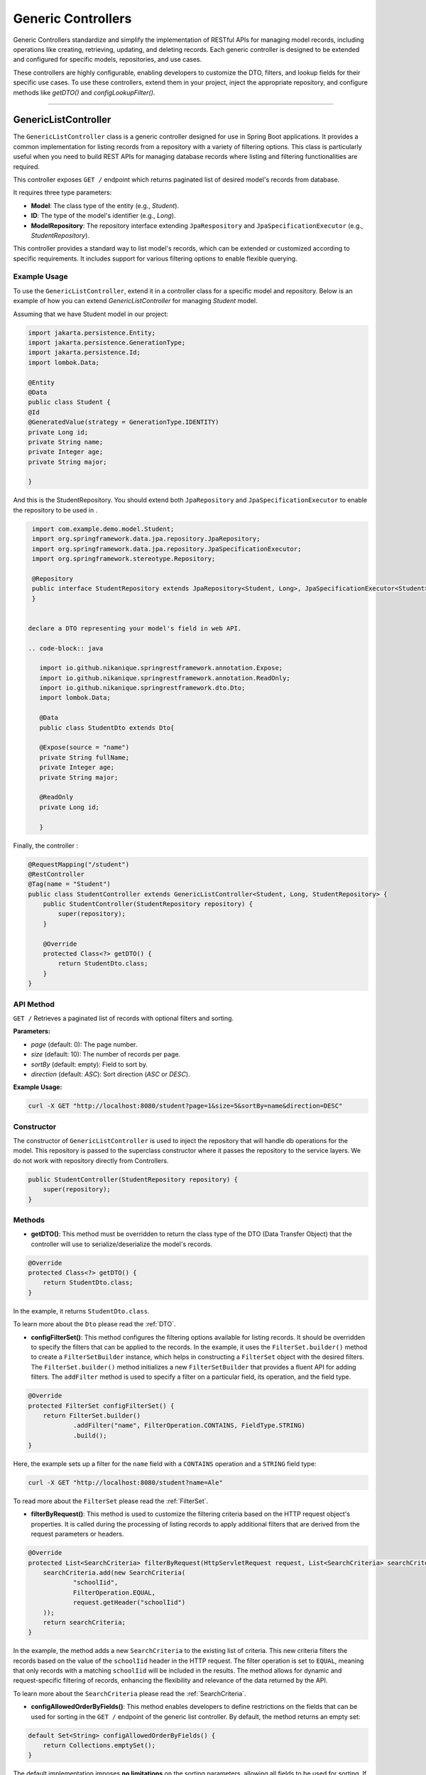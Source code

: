 Generic Controllers
===================

Generic Controllers standardize and simplify the implementation of RESTful APIs for managing model records, including operations like creating, retrieving, updating, and deleting records. Each generic controller is designed to be extended and configured for specific models, repositories, and use cases.


These controllers are highly configurable, enabling developers to customize the DTO, filters, and lookup fields for their specific use cases. To use these controllers, extend them in your project, inject the appropriate repository, and configure methods like `getDTO()` and `configLookupFilter()`.

===========

GenericListController
--------------

The ``GenericListController`` class is a generic controller designed for use in Spring Boot applications. It provides a common implementation for listing records from a repository with a variety of filtering options. This class is particularly useful when you need to build REST APIs for managing database records where listing and filtering functionalities are required.

This controller exposes ``GET /`` endpoint which returns paginated list of desired model's records from database.

It requires three type parameters:

- **Model**: The class type of the entity (e.g., `Student`).
- **ID**: The type of the model's identifier (e.g., `Long`).
- **ModelRepository**: The repository interface extending ``JpaRespository`` and ``JpaSpecificationExecutor`` (e.g., `StudentRepository`).

This controller provides a standard way to list model's records, which can be extended or customized according to specific requirements. It includes support for various filtering options to enable flexible querying.

Example Usage
^^^^^^^^^^^^^
To use the ``GenericListController``, extend it in a controller class for a specific model and repository. Below is an example of how you can extend `GenericListController` for managing `Student` model.

Assuming that we have Student model in our project:

.. code-block:: java

    import jakarta.persistence.Entity;
    import jakarta.persistence.GenerationType;
    import jakarta.persistence.Id;
    import lombok.Data;
    
    @Entity
    @Data
    public class Student {
    @Id
    @GeneratedValue(strategy = GenerationType.IDENTITY)
    private Long id;
    private String name;
    private Integer age;
    private String major;
    
    }

And this is the StudentRepository. You should extend both ``JpaRepository`` and ``JpaSpecificationExecutor`` to enable the repository to be used in .

.. code-block:: java

    import com.example.demo.model.Student;
    import org.springframework.data.jpa.repository.JpaRepository;
    import org.springframework.data.jpa.repository.JpaSpecificationExecutor;
    import org.springframework.stereotype.Repository;

    @Repository
    public interface StudentRepository extends JpaRepository<Student, Long>, JpaSpecificationExecutor<Student> {
    }


   declare a DTO representing your model's field in web API.

   .. code-block:: java

      import io.github.nikanique.springrestframework.annotation.Expose;
      import io.github.nikanique.springrestframework.annotation.ReadOnly;
      import io.github.nikanique.springrestframework.dto.Dto;
      import lombok.Data;

      @Data
      public class StudentDto extends Dto{

      @Expose(source = "name")
      private String fullName;
      private Integer age;
      private String major;
      
      @ReadOnly
      private Long id;
      
      }




Finally, the controller :

.. code-block:: java

    @RequestMapping("/student")
    @RestController
    @Tag(name = "Student")
    public class StudentController extends GenericListController<Student, Long, StudentRepository> {
        public StudentController(StudentRepository repository) {
            super(repository);
        }

        @Override
        protected Class<?> getDTO() {
            return StudentDto.class;
        }
    }

API Method
^^^^^^^^^^^

``GET /``
Retrieves a paginated list of records with optional filters and sorting.

**Parameters:**

- `page` (default: 0): The page number.
- `size` (default: 10): The number of records per page.
- `sortBy` (default: empty): Field to sort by.
- `direction` (default: `ASC`): Sort direction (`ASC` or `DESC`).

**Example Usage:**

.. code-block:: bash

    curl -X GET "http://localhost:8080/student?page=1&size=5&sortBy=name&direction=DESC"

Constructor
^^^^^^^^^^^
The constructor of ``GenericListController`` is used to inject the repository that will handle db operations for the model. This repository is passed to the superclass constructor where it passes the repository to the service layers. We do not work with repository directly from Controllers.


.. code-block:: java

    public StudentController(StudentRepository repository) {
        super(repository);
    }

Methods
^^^^^^^
- **getDTO()**: This method must be overridden to return the class type of the DTO (Data Transfer Object) that the controller will use to serialize/deserialize the model's records.

.. code-block:: java

    @Override
    protected Class<?> getDTO() {
        return StudentDto.class;
    }

In the example, it returns ``StudentDto.class``.

To learn more about the ``Dto`` please read the :ref:`DTO`.

- **configFilterSet()**: This method configures the filtering options available for listing records. It should be overridden to specify the filters that can be applied to the records. In the example, it uses the ``FilterSet.builder()`` method to create a ``FilterSetBuilder`` instance, which helps in constructing a ``FilterSet`` object with the desired filters. The ``FilterSet.builder()`` method initializes a new ``FilterSetBuilder`` that provides a fluent API for adding filters. The ``addFilter`` method is used to specify a filter on a particular field, its operation, and the field type.

.. code-block:: java

    @Override
    protected FilterSet configFilterSet() {
        return FilterSet.builder()
                .addFilter("name", FilterOperation.CONTAINS, FieldType.STRING)
                .build();
    }

Here, the example sets up a filter for the ``name`` field with a ``CONTAINS`` operation and a ``STRING`` field type:

.. code-block:: bash

    curl -X GET "http://localhost:8080/student?name=Ale"

To read more about the ``FilterSet`` please read the :ref:`FilterSet`.

- **filterByRequest()**: This method is used to customize the filtering criteria based on the HTTP request object's properties. It is called during the processing of listing records to apply additional filters that are derived from the request parameters or headers.


.. code-block:: java

    @Override
    protected List<SearchCriteria> filterByRequest(HttpServletRequest request, List<SearchCriteria> searchCriteria) {
        searchCriteria.add(new SearchCriteria(
                "schoolIid",
                FilterOperation.EQUAL,
                request.getHeader("schoolIid")
        ));
        return searchCriteria;
    }

In the example, the method adds a new ``SearchCriteria`` to the existing list of criteria. This new criteria filters the records based on the value of the ``schoolIid`` header in the HTTP request. The filter operation is set to ``EQUAL``, meaning that only records with a matching ``schoolIid`` will be included in the results.
The method allows for dynamic and request-specific filtering of records, enhancing the flexibility and relevance of the data returned by the API.

To learn more about the ``SearchCriteria`` please read the :ref:`SearchCriteria`.

- **configAllowedOrderByFields()**: This method enables developers to define restrictions on the fields that can be used for sorting in the ``GET /`` endpoint of the generic list controller. By default, the method returns an empty set:

.. code-block:: java

    default Set<String> configAllowedOrderByFields() {
        return Collections.emptySet();
    }

The default implementation imposes **no limitations** on the sorting parameters, allowing all fields to be used for sorting. If you want to impose specific restrictions, they should override this method and return a set of allowed field names. For example:

.. code-block:: java

    @Override
    public Set<String> configAllowedOrderByFields() {
        return Set.of("name", "dateCreated", "status");
    }

**Result**: Only the fields ``name``, ``dateCreated``, and ``status`` will be allowed for sorting.

To prevent sorting entirely, return a set containing a single empty string:

.. code-block:: java

    @Override
    public Set<String> configAllowedOrderByFields() {
        return Set.of("");
    }

**Result**: Sorting will be disabled for the ``GET /`` endpoint.

GenericRetrieveController
------------------

The ``GenericRetrieveController`` class is another generic controller that provides a standardized implementation for retrieving a single record from the database using a repository. This controller exposes a ``GET /{lookup}`` endpoint that locates and retrieves a matching record based on a customizable lookup field.

By default, the controller matches the input value provided in the path variable with the ``id`` field of the records. This behavior can be customized to use different fields for lookup, allowing for flexible record retrieval.

It requires three type parameters:

- **Model**: The class type of the entity (e.g., `Student`).
- **ID**: The type of the model's identifier (e.g., `Long`).
- **ModelRepository**: The repository interface extending ``JpaRespository`` and ``JpaSpecificationExecutor`` (e.g., `StudentRepository`).

This controller provides a standard way to list model's records, which can be extended or customized according to specific requirements. It includes support for various filtering options to enable flexible querying.

.. _retrivecontroller_example_usage:

Example Usage
^^^^^^^^^^^^^
To use the ``GenericRetrieveController``, extend it in a controller class for a specific model and repository. Below is an example of how you can extend `GenericRetrieveController` for managing `Student` model.


.. code-block:: java

    @RequestMapping("/student")
    @RestController
    @Tag(name = "Student")
    public class StudentController extends GenericRetrieveController<Student, Long, StudentRepository> {
        public StudentController(StudentRepository repository) {
            super(repository);
        }

        @Override
        protected Class<?> getDTO() {
            return StudentDto.class;
        }
    }

.. _retrivecontroller_constructor:

Constructor
^^^^^^^^^^^
The constructor of ``GenericRetrieveController`` is used to inject the repository that will handle db operations for the model. This repository is passed to the superclass constructor where it passes the repository to the service layers. We do not work with repository directly from Controllers.


.. code-block:: java

    public StudentController(StudentRepository repository) {
        super(repository);
    }

.. _retrivecontroller_methods:

Methods
^^^^^^^
- **getDTO()**: This method must be overridden to return the class type of the DTO (Data Transfer Object) that the controller will use to serialize/deserialize the model's record.

.. code-block:: java

    @Override
    protected Class<?> getDTO() {
        return StudentDto.class;
    }

In the example, it returns ``StudentDto.class``.

To learn more about the ``Dto`` please read the :ref:`DTO`.


- **configLookupFilter()**: By default, the `GenericRetrieveController` searches for the given lookup value in the `id` field of records. If your model does not have an `id` field or if you want to use a different field for this purpose, you can override this method to specify your desired field.


.. code-block:: java

    @Override
    protected Filter configLookupFilter() {
        return Filter.builder()
                .name("nationalNumber")
                .fieldType(FieldType.INTEGER)
                .operation(FilterOperation.EQUAL)
                .build();
    }

In this example, we specified the ``nationalNumber`` as lookup field which is an ``Integer`` field to retrieve the record.


- **filterByRequest()**: Like ``GenericListController`` this controller use this method to customize the filtering criteria based on the HTTP request object's properties. It is called during the processing of record lookup to apply additional filters that are derived from the request parameters or headers.


.. code-block:: java

    @Override
    protected List<SearchCriteria> filterByRequest(HttpServletRequest request, List<SearchCriteria> searchCriteria) {
        searchCriteria.add(new SearchCriteria(
                "schoolIid",
                FilterOperation.EQUAL,
                request.getHeader("schoolIid")
        ));
        return searchCriteria;
    }


GenericCreateController
------------------------

The ``GenericCreateController`` class is a generic controller for creating model records. It exposes an endpoint with the ``POST`` method for adding new records.

Type Parameters
^^^^^^^^^^^^^^^^

- **Model**: The class type of the entity (e.g., `Student`).
- **ID**: The type of the model's identifier (e.g., `Long`).
- **ModelRepository**: The repository interface extending `JpaRepository`.

Example Usage
^^^^^^^^^^^^^^

Below is an example of how to extend the ``GenericCreateController`` to manage a `Student` model.

.. code-block:: java

    @RequestMapping("/student")
    @RestController
    @Tag(name = "Student")
    public class StudentCreateController extends GenericCreateController<Student, Long, StudentRepository> {
        public StudentCreateController(StudentRepository repository) {
            super(repository);
        }

        @Override
        protected Class<?> getDTO() {
            return StudentDto.class;
        }
    }

Methods
^^^^^^^

- **getDTO()**: This method returns the class type of the DTO used for both deserializing the request body and serializing the response data.

    .. code-block:: java

        @Override
        protected Class<?> getDTO() {
            return StudentDto.class;
        }

    The `StudentDto` class specified in this example will be used as the default DTO for both the request and response in the `GenericCreateController`. This simplifies development when a single DTO is sufficient for both purposes.

    If you need to use different DTOs for request and response, you can override the following methods to provide distinct DTO classes:

    .. code-block:: java

        @Override
        public Class<?> getCreateRequestBodyDTO() {
            return CreateStudentDto.class; // DTO for request body
        }

        @Override
        public Class<?> getCreateResponseBodyDTO() {
            return StudentResponseDto.class; // DTO for response
        }

    By default, both of these methods return the result of `getDTO()`. Overriding them allows for customization of the serialization and deserialization processes for requests and responses independently. This is particularly useful in scenarios where the data requirements for creating a record differ from those for returning a record.


GenericUpdateController
------------------------

The ``GenericUpdateController`` provides a generic implementation for updating model records. It supports both ``PUT`` (complete update) and ``PATCH`` (partial update) methods.

Type Parameters
^^^^^^^^^^^^^^^

- **Model**: The class type of the entity (e.g., `Student`).
- **ID**: The type of the model's identifier (e.g., `Long`).
- **ModelRepository**: The repository interface extending `JpaRepository` and `JpaSpecificationExecutor`.

Example Usage
^^^^^^^^^^^^^

Below is an example of how to extend the ``GenericUpdateController`` for managing `Student` records.

.. code-block:: java

    @RequestMapping("/student")
    @RestController
    @Tag(name = "Student")
    public class StudentUpdateController extends GenericUpdateController<Student, Long, StudentRepository> {
        public StudentUpdateController(StudentRepository repository) {
            super(repository);
        }

        @Override
        protected Class<?> getDTO() {
            return StudentDto.class;
        }
    }

Methods
^^^^^^^

- **configLookupFilter()**: Specifies the field used for locating records. Defaults to the `id` field but can be customized.

    .. code-block:: java

        @Override
        protected Filter configLookupFilter() {
            return Filter.builder()
                    .name("nationalNumber")
                    .fieldType(FieldType.INTEGER)
                    .operation(FilterOperation.EQUAL)
                    .build();
        }

- **getDTO()**: This method returns the class type of the DTO used for both deserializing the request body and serializing the response data.

    .. code-block:: java

        @Override
        protected Class<?> getDTO() {
            return StudentDto.class;
        }

    The `StudentDto` class specified in this example will be used as the default DTO for both the request and response in the `GenericUpdateController`. This simplifies development when a single DTO is sufficient for both purposes.

    If you need to use different DTOs for request and response in ``GenericUpdateController``, you can override the following methods to provide distinct DTO classes:

    .. code-block:: java

        @Override
        public Class<?> getUpdateRequestBodyDTO() {
            return UpdateStudentDto.class; // DTO for request body
        }

        @Override
        public Class<?> getUpdateResponseBodyDTO() {
            return StudentResponseDto.class; // DTO for response
        }

    By default, both of these methods return the result of `getDTO()`. Overriding them allows for customization of the serialization and deserialization processes for requests and responses independently. This is particularly useful in scenarios where the data requirements for updating a record differ from those for returning a record.



- **filterByRequest()**: This method customizes the filtering criteria based on the HTTP request object's properties. It is called during the processing of record lookup before updating to apply additional filters that are derived from the request parameters or headers.


.. code-block:: java

    @Override
    protected List<SearchCriteria> filterByRequest(HttpServletRequest request, List<SearchCriteria> searchCriteria) {
        searchCriteria.add(new SearchCriteria(
                "schoolIid",
                FilterOperation.EQUAL,
                request.getHeader("schoolIid")
        ));
        return searchCriteria;
    }


GenericDeleteController
------------------------

The ``GenericDeleteController`` provides a generic implementation for deleting model records. It exposes an endpoint with the ``DELETE`` method.

Type Parameters
^^^^^^^^^^^^^^^^

- **Model**: The class type of the entity (e.g., `Student`).
- **ID**: The type of the model's identifier (e.g., `Long`).
- **ModelRepository**: The repository interface extending `JpaRepository` and `JpaSpecificationExecutor`.

Example Usage
^^^^^^^^^^^^^

Below is an example of how to extend the ``GenericDeleteController`` for managing `Student` records.

.. code-block:: java

    @RequestMapping("/student")
    @RestController
    @Tag(name = "Student")
    public class StudentDeleteController extends GenericDeleteController<Student, Long, StudentRepository> {
        public StudentDeleteController(StudentRepository repository) {
            super(repository);
        }

        @Override
        protected Class<?> getDTO() {
            return StudentDto.class;
        }
    }

Methods
^^^^^^^

- **configLookupFilter()**: Specifies the field used for locating records. Defaults to the `id` field but can be customized.

    .. code-block:: java

        @Override
        protected Filter configLookupFilter() {
            return Filter.builder()
                    .name("id")
                    .fieldType(FieldType.INTEGER)
                    .operation(FilterOperation.EQUAL)
                    .build();
        }

- **getDTO()**: Returns the DTO class type.


- **filterByRequest()**: This method customizes the filtering criteria based on the HTTP request object's properties. It is called during the processing of record lookup before deleting to apply additional filters that are derived from the request parameters or headers.


.. code-block:: java

    @Override
    protected List<SearchCriteria> filterByRequest(HttpServletRequest request, List<SearchCriteria> searchCriteria) {
        searchCriteria.add(new SearchCriteria(
                "schoolIid",
                FilterOperation.EQUAL,
                request.getHeader("schoolIid")
        ));
        return searchCriteria;
    }


GenericQueryController
------------------------

The `GenericQueryController` is an abstract controller designed for use in Spring Boot applications to facilitate querying and retrieving model records. It provides a consistent and reusable implementation for listing and retrieving entities from a repository. The controller supports advanced features such as filtering, sorting, and response serialization.

It provides these two endpoints for the given model:

  - `GET /`: Retrieves a paginated list of records with optional filters and sorting.
  - `GET /{lookup}`: Retrieves a single record based on a lookup value.


Usage Example
^^^^^^^^^^^^^^^^

Here's an example of how to extend the `GenericQueryController` for a specific entity:

.. code-block:: java

    @RequestMapping("/student")
    @RestController
    @Tag(name = "Student")
    public class StudentController extends GenericQueryController<Student, Long, StudentRepository> {
        public StudentController(StudentRepository repository) {
            super(repository);
        }

        @Override
        protected Class<?> getDTO() {
            return StudentDto.class;
        }
    }

### Parameters

- **Model**: The class type of the entity (e.g., `Student`).
- **ID**: The type of the entity's identifier (e.g., `Long`).
- **ModelRepository**: The repository interface extending `JpaRepository` and `JpaSpecificationExecutor` (e.g., `StudentRepository`).

API Methods
^^^^^^^^^^^^^^^^

``GET /``

Retrieves a paginated list of records with optional filters and sorting.

**Parameters:**

- `page` (default: 0): The page number.
- `size` (default: 10): The number of records per page.
- `sortBy` (default: empty): Field to sort by.
- `direction` (default: `ASC`): Sort direction (`ASC` or `DESC`).

**Example Endoint Usage:**

.. code-block:: bash

    curl -X GET "http://localhost:8080/student?page=1&size=5&sortBy=name&direction=DESC"

**Response:** Returns a paginated list of objects in the specified format.

``GET /{lookup}``

Retrieves a single record based on a lookup value (e.g., ID).

**Parameters:**

- `lookup`: The lookup value used to fetch the record.

**Example Usage:**

.. code-block:: bash

    curl -X GET "http://localhost:8080/student/1"

**Response:** Returns the object corresponding to the lookup value.

Methods
^^^^^^^^^^^^^^^^^^^

- ``getListResponseDTO()`` and ``getRetrieveResponseDTO()``
Specifies the DTO classes used for serializing list and retrieve responses. Defaults to the result of ``getDTO()``. If both the list and retrieve endpoints use the same DTO class, you can simply override only the ``getDTO()`` method to specify the common DTO. 

However, if different DTO classes are needed for list and retrieve operations, you can override these methods individually to provide the appropriate DTO for each endpoint:

.. code-block:: java

    @Override
    protected Class<?> getListResponseDTO() {
        return ListStudentDto.class;
    }

    @Override
    protected Class<?> getRetrieveResponseDTO() {
        return DetailedStudentDto.class;
    }

This separation allows for flexible customization, enabling you to tailor the response structure of each endpoint to the specific needs of your application.

- ``configFilterSet()``: Configures the filters available for querying in ``GET /`` endpoint listing the records. By default, returns an empty filter set.

- ``configLookupFilter()``: Specifies the filter used for retrieving a single record by lookup value in ``GET /{lookup}`` endpoint. Default: ID field with Equal filter.

- ``configAllowedOrderByFields()`` : This method enables developers to define restrictions on the fields that can be used for sorting in the ``GET /`` endpoint of the generic list controller. By default, the method returns an empty set:

.. code-block:: java

    default Set<String> configAllowedOrderByFields() {
        return Collections.emptySet();
    }

The default implementation imposes **no limitations** on the sorting parameters, allowing all fields to be used for sorting. If you want to impose specific restrictions, they should override this method and return a set of allowed field names. For example:

.. code-block:: java

    @Override
    public Set<String> configAllowedOrderByFields() {
        return Set.of("name", "dateCreated", "status");
    }

**Result**: Only the fields ``name``, ``dateCreated``, and ``status`` will be allowed for sorting.

To prevent sorting entirely, return a set containing a single empty string:

.. code-block:: java

    @Override
    public Set<String> configAllowedOrderByFields() {
        return Set.of("");
    }

**Result**: Sorting will be disabled for the ``GET /`` endpoint.
  
GenericCommandController
-------------------------

The ``GenericCommandController`` is an abstract class designed to handle generic CUD (Create, Update, Delete) operations in a Spring Boot application. The controller exposes endpoints for creating, updating, partially updating, and deleting resources.

Example Usage
^^^^^^^^^^^^^^^^^

.. code-block:: java

    @RequestMapping("/student")
    @RestController
    @Tag(name = "Student")
    public class StudentCommandController extends GenericCommandController<Student, Long, StudentRepository> {
        public StudentCommandController(StudentRepository repository) {
            super(repository);
        }

        @Override
        protected Class<?> getDTO() {
            return StudentDto.class;
        }
    }

**Type Parameters**

- **Model**: The class type of the entity (e.g., ``Student``).
- **ID**: The type of the entity's identifier (e.g., ``Long``).
- **ModelRepository**: The repository interface extending ``JpaRepository`` and ``JpaSpecificationExecutor`` (e.g., ``StudentRepository``).


Endpoints
^^^^^^^^^^

- **POST** ``/``  
  Creates a new resource in the database. The request body is deserialized using the ``getCreateRequestBodyDTO()`` DTO.

  .. code-block:: java

      @PostMapping("/")
      public ResponseEntity<ObjectNode> post(HttpServletRequest request) throws IOException {
          return this.create(this, request);
      }

- **PUT** ``/{lookup}``  
  Fully updates an existing resource. The request body is deserialized using the ``getUpdateRequestBodyDTO()`` DTO.

  .. code-block:: java

      @PutMapping("/{lookup}")
      public ResponseEntity<ObjectNode> put(@PathVariable(name = "lookup") Object lookupValue, HttpServletRequest request) throws Throwable {
          return this.update(this, lookupValue, request);
      }

- **PATCH** ``/{lookup}``  
  Partially updates an existing resource. Similar to PUT but allows partial updates.

  .. code-block:: java

      @PatchMapping("/{lookup}")
      public ResponseEntity<ObjectNode> partialUpdate(@PathVariable(name = "lookup") Object lookupValue, HttpServletRequest request) throws Throwable {
          return this.partialUpdate(this, lookupValue, request);
      }

- **DELETE** ``/{lookup}``  
  Deletes a resource identified by the lookup value.

  .. code-block:: java

      @DeleteMapping("/{lookup}")
      public ResponseEntity<Void> delete(HttpServletRequest request, @PathVariable(name = "lookup") Object lookupValue) {
          return deleteObject(this, request, lookupValue);
      }

Customization Points
^^^^^^^^^^^^^^^^^^^^^^

- ``getCreateRequestBodyDTO()`` and ``getCreateResponseBodyDTO()``  
  Specifies the DTOs used for serializing/deserializing create request and response bodies. Defaults to the value of ``getDTO()``.

  .. code-block:: java

      @Override
      public Class<?> getCreateRequestBodyDTO() {
          return CreateStudentDto.class;
      }

      @Override
      public Class<?> getCreateResponseBodyDTO() {
          return StudentResponseDto.class;
      }

- ``getUpdateRequestBodyDTO()`` and ``getUpdateResponseBodyDTO()``  
  Specifies the DTOs used for serializing/deserializing update request and response bodies.

- ``configLookupFilter()``  
  Configures the filter used to identify a resource during update or delete operations. Defaults to filtering by an ``id`` field.

  .. code-block:: java

      @Override
      protected Filter configLookupFilter() {
          return new Filter("id", FilterOperation.EQUAL, FieldType.LONG);
      }

If all endpoints use the same DTO class, you can simply override only the ``getDTO()`` method to specify the common DTO.
